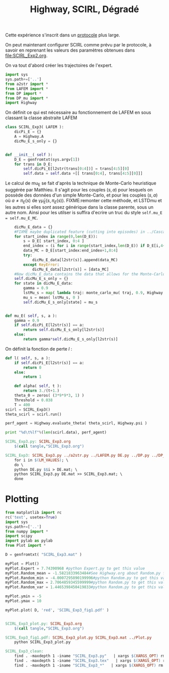 
#+TITLE: Highway, SCIRL, Dégradé

Cette expérience s'inscrit dans un [[file:../Protocoles.org][protocole]] plus large.


On peut maintenant configurer SCIRL comme prévu par le protocole, à savoir en reprenant les valeurs des paramètres obtenues dans [[file:SCIRL_Exp2.org]].

On va tout d'abord créer les trajectoires de l'expert.


    #+begin_src python :tangle SCIRL_Exp3.py
import sys
sys.path+=['..']
from a2str import *
from LAFEM import *
from DP import *
from DP_mu import *
import Highway

    #+end_src
    
      On définit ce qui est nécessaire au fonctionnement de LAFEM en sous classant la classe abstraite LAFEM
      #+begin_src python :tangle SCIRL_Exp3.py
class SCIRL_Exp3( LAFEM ):
    dicPi_E = {}
    A = Highway.A
    dicMu_E_s_only = {}
      #+end_src

      #+begin_src python :tangle SCIRL_Exp3.py

    def __init__( self ):
        D_E = genfromtxt(sys.argv[1])
        for trans in D_E:
            self.dicPi_E[l2str(trans[0:4])] = trans[4:5][0]
            self.data = self.data +[[ trans[0:4], trans[4:5][0]]]
      #+end_src      

      Le calcul de mu_E se fait d'après la technique de Monte-Carlo heuristique suggérée par Matthieu. Il s'agit pour les couples $(s,a)$ pour lesquels on possède des données d'un simple Monte-Carlo, et pour les couples $(s,a)$ où $a \neq \pi_E(s)$ de $\gamma \hat\mu_E(s,\pi_E(s))$.
FIXME:remonter cette méthode, et LSTDmu et les autres si elles sont assez générique dans la classe parente, sous un autre nom. Ainsi pour les utilser is suffira d'ecrire un truc du style =self.mu_E = self.mu_E_MC=.

      #+begin_src python :tangle SCIRL_Exp3.py
        dicMu_E_data = {}
        #FIXME maybe duplicated feature (cutting into episodes) in ../Cascading.org
        for start_index in range(0,len(D_E)):
            s = D_E[ start_index, 0:4 ]
            end_index = (i for i in range(start_index,len(D_E)) if D_E[i,4+1+4+1] == 0).next() #till next eoe
            data_MC = D_E[start_index:end_index+1,0:4]
            try:
                dicMu_E_data[l2str(s)].append(data_MC)
            except KeyError:
                dicMu_E_data[l2str(s)] = [data_MC]
        #Now dicMu_E_data contains the data that allows for the Monte-Carlo computation
        self.dicMu_E_s_only = {}
        for state in dicMu_E_data:
            gamma = 0.9
            lstMu_s = map( lambda traj: monte_carlo_mu( traj, 0.9, Highway.psi ), dicMu_E_data[state] )
            mu_s = mean( lstMu_s, 0 )
            self.dicMu_E_s_only[state] = mu_s
        

    def mu_E( self, s, a ):
        gamma = 0.9
        if self.dicPi_E[l2str(s)] == a:
            return self.dicMu_E_s_only[l2str(s)]
        else:
            return gamma*self.dicMu_E_s_only[l2str(s)]

      #+end_src      
    On définit la fonction de perte $l$ :
    #+begin_src python :tangle SCIRL_Exp3.py
    def l( self, s, a ):
        if self.dicPi_E[l2str(s)] == a:
            return 0
        else:
            return 1

    #+end_src
    
    
      #+begin_src python :tangle SCIRL_Exp3.py
    def alpha( self, t ):
        return 3./(t+1.)
    theta_0 = zeros( (3*9*9*3, 1) )
    Threshold = 0.038
    T = 400
scirl = SCIRL_Exp3()
theta_scirl = scirl.run()

      #+end_src

     #+begin_src python :tangle SCIRL_Exp3.py
perf_agent = Highway.evaluate_theta( theta_scirl, Highway.psi )

print "%d\t%lf"%(len(scirl.data), perf_agent)
     #+end_src

#+srcname: SCIRL_Exp3_make
#+begin_src makefile
SCIRL_Exp3.py: SCIRL_Exp3.org
	$(call tangle,"SCIRL_Exp3.org")

SCIRL_Exp3: SCIRL_Exp3.py ../a2str.py ../LAFEM.py DE.py ../DP.py ../DP_mu.py V_Expert.mat
	for i in $(LM_VALUES); \
	do \
	python DE.py $$i > DE.mat; \
	python SCIRL_Exp3.py DE.mat >> SCIRL_Exp3.mat; \
	done

#+end_src


* Plotting
#+begin_src python :tangle SCIRL_Exp3_plot.py
from matplotlib import rc
rc('text', usetex=True)
import sys
sys.path+=['..']
from numpy import *
import scipy
import pylab as pylab
from Plot import *

D = genfromtxt( "SCIRL_Exp3.mat" )

myPlot = Plot()
myPlot.Expert = 7.74390968 #python Expert.py to get this value
myPlot.Random_mean = -1.5821833963484#See Highway.org about Random.py for information on these values
myPlot.Random_min = -4.0007295890199996#python Random.py to get this value
myPlot.Random_max = 2.7064859345599999#python Random.py to get this value
myPlot.Random_var = 1.4465398450419833#python Random.py to get this value

myPlot.ymin = -5
myPlot.ymax = 10

myPlot.plot( D, 'red', 'SCIRL_Exp3_fig1.pdf' )


#+end_src

#+srcname: SCIRL_Exp3_make
#+begin_src makefile
SCIRL_Exp3_plot.py: SCIRL_Exp3.org
	$(call tangle,"SCIRL_Exp3.org")

SCIRL_Exp3_fig1.pdf: SCIRL_Exp3_plot.py SCIRL_Exp3.mat ../Plot.py
	python SCIRL_Exp3_plot.py

#+end_src



  #+srcname: SCIRL_Exp3_clean_make
  #+begin_src makefile
SCIRL_Exp3_clean:
	find . -maxdepth 1 -iname "SCIRL_Exp3.py"   | xargs $(XARGS_OPT) rm
	find . -maxdepth 1 -iname "SCIRL_Exp3.tex"   | xargs $(XARGS_OPT) rm
	find . -maxdepth 1 -iname "SCIRL_Exp3_*"   | xargs $(XARGS_OPT) rm
  #+end_src
